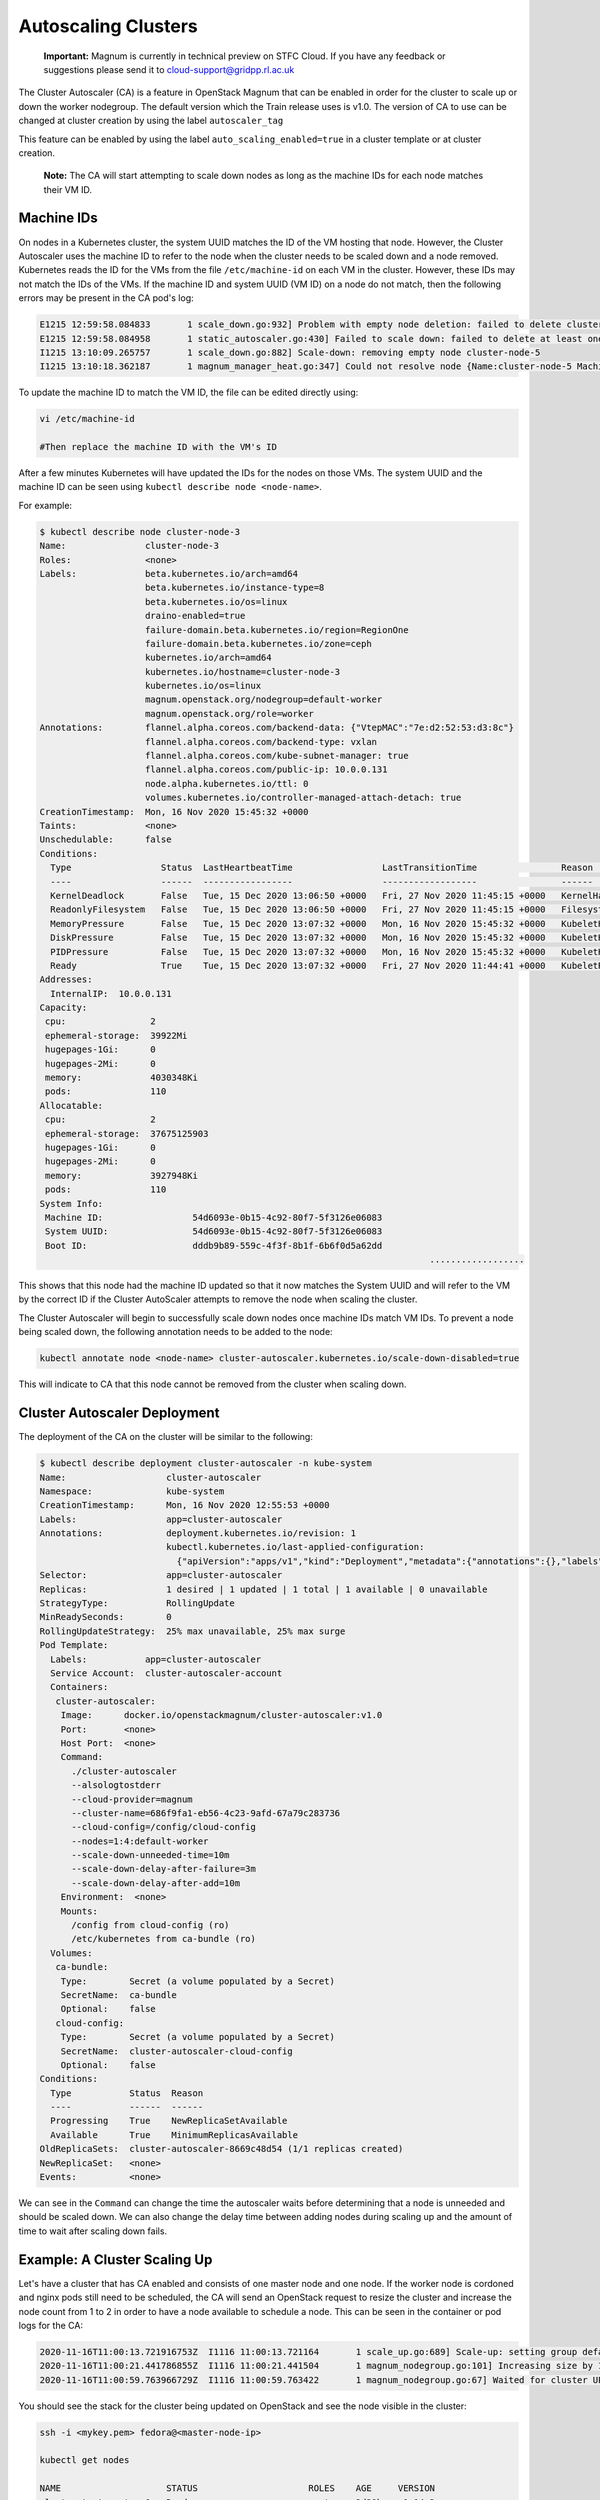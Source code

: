 ====================
Autoscaling Clusters
====================

    **Important:** Magnum is currently in technical preview on STFC Cloud. If you have any feedback or suggestions please send it to cloud-support@gridpp.rl.ac.uk

The Cluster Autoscaler (CA) is a feature in OpenStack Magnum that can be enabled in order for the cluster to scale up or down the worker nodegroup.
The default version which the Train release uses is v1.0. The version of CA to use can be changed at cluster creation by using the label ``autoscaler_tag``

This feature can be enabled by using the label ``auto_scaling_enabled=true`` in a cluster template or at cluster creation.

  **Note:** The CA will start attempting to scale down nodes as long as the machine IDs for each node matches their VM ID.

Machine IDs
-------------

On nodes in a Kubernetes cluster, the system UUID matches the ID of the VM hosting that node. However, the Cluster Autoscaler uses the machine ID to refer to the node when the cluster needs to be scaled down and a node removed.
Kubernetes reads the ID for the VMs from the file ``/etc/machine-id`` on each VM in the cluster. However, these IDs may not match the IDs of the VMs. If the machine ID and system UUID (VM ID) on a node do not match, then the following errors may be present in the CA pod's log:

.. code-block:: txt

  E1215 12:59:58.084833       1 scale_down.go:932] Problem with empty node deletion: failed to delete cluster-node-5: manager error deleting nodes: could not find stack indices for nodes to be deleted: 1 nodes could not be resolved to stack indices
  E1215 12:59:58.084958       1 static_autoscaler.go:430] Failed to scale down: failed to delete at least one empty node: failed to delete cluster-node-5: manager error deleting nodes: could not find stack indices for nodes to be deleted: 1 nodes could not be resolved to stack indices
  I1215 13:10:09.265757       1 scale_down.go:882] Scale-down: removing empty node cluster-node-5
  I1215 13:10:18.362187       1 magnum_manager_heat.go:347] Could not resolve node {Name:cluster-node-5 MachineID:d6580d63b98346daacd54c644f76bbd6 ProviderID:openstack:///d07e9c8f-e7dd-4342-9ba6-f5c912afc04e IPs:[10.0.0.8]} to a stack index


To update the machine ID to match the VM ID, the file can be edited directly using:

.. code-block:: bash

  vi /etc/machine-id

  #Then replace the machine ID with the VM's ID

After a few minutes Kubernetes will have updated the IDs for the nodes on those VMs. The system UUID and the machine ID can be seen using ``kubectl describe node <node-name>``.

For example:

.. code-block::

  $ kubectl describe node cluster-node-3
  Name:               cluster-node-3
  Roles:              <none>
  Labels:             beta.kubernetes.io/arch=amd64
                      beta.kubernetes.io/instance-type=8
                      beta.kubernetes.io/os=linux
                      draino-enabled=true
                      failure-domain.beta.kubernetes.io/region=RegionOne
                      failure-domain.beta.kubernetes.io/zone=ceph
                      kubernetes.io/arch=amd64
                      kubernetes.io/hostname=cluster-node-3
                      kubernetes.io/os=linux
                      magnum.openstack.org/nodegroup=default-worker
                      magnum.openstack.org/role=worker
  Annotations:        flannel.alpha.coreos.com/backend-data: {"VtepMAC":"7e:d2:52:53:d3:8c"}
                      flannel.alpha.coreos.com/backend-type: vxlan
                      flannel.alpha.coreos.com/kube-subnet-manager: true
                      flannel.alpha.coreos.com/public-ip: 10.0.0.131
                      node.alpha.kubernetes.io/ttl: 0
                      volumes.kubernetes.io/controller-managed-attach-detach: true
  CreationTimestamp:  Mon, 16 Nov 2020 15:45:32 +0000
  Taints:             <none>
  Unschedulable:      false
  Conditions:
    Type                 Status  LastHeartbeatTime                 LastTransitionTime                Reason                       Message
    ----                 ------  -----------------                 ------------------                ------                       -------
    KernelDeadlock       False   Tue, 15 Dec 2020 13:06:50 +0000   Fri, 27 Nov 2020 11:45:15 +0000   KernelHasNoDeadlock          kernel has no deadlock
    ReadonlyFilesystem   False   Tue, 15 Dec 2020 13:06:50 +0000   Fri, 27 Nov 2020 11:45:15 +0000   FilesystemIsNotReadOnly      Filesystem is not read-only
    MemoryPressure       False   Tue, 15 Dec 2020 13:07:32 +0000   Mon, 16 Nov 2020 15:45:32 +0000   KubeletHasSufficientMemory   kubelet has sufficient memory available
    DiskPressure         False   Tue, 15 Dec 2020 13:07:32 +0000   Mon, 16 Nov 2020 15:45:32 +0000   KubeletHasNoDiskPressure     kubelet has no disk pressure
    PIDPressure          False   Tue, 15 Dec 2020 13:07:32 +0000   Mon, 16 Nov 2020 15:45:32 +0000   KubeletHasSufficientPID      kubelet has sufficient PID available
    Ready                True    Tue, 15 Dec 2020 13:07:32 +0000   Fri, 27 Nov 2020 11:44:41 +0000   KubeletReady                 kubelet is posting ready status
  Addresses:
    InternalIP:  10.0.0.131
  Capacity:
   cpu:                2
   ephemeral-storage:  39922Mi
   hugepages-1Gi:      0
   hugepages-2Mi:      0
   memory:             4030348Ki
   pods:               110
  Allocatable:
   cpu:                2
   ephemeral-storage:  37675125903
   hugepages-1Gi:      0
   hugepages-2Mi:      0
   memory:             3927948Ki
   pods:               110
  System Info:
   Machine ID:                 54d6093e-0b15-4c92-80f7-5f3126e06083
   System UUID:                54d6093e-0b15-4c92-80f7-5f3126e06083
   Boot ID:                    dddb9b89-559c-4f3f-8b1f-6b6f0d5a62dd
                                                                            ..................


This shows that this node had the machine ID updated so that it now matches the System UUID and will refer to the VM by the correct ID if the Cluster AutoScaler attempts to remove the node when scaling the cluster.

The Cluster Autoscaler will begin to successfully scale down nodes once machine IDs match VM IDs.
To prevent a node being scaled down, the following annotation needs to be added to the node:

.. code-block:: bash

  kubectl annotate node <node-name> cluster-autoscaler.kubernetes.io/scale-down-disabled=true

This will indicate to CA that this node cannot be removed from the cluster when scaling down.


Cluster Autoscaler Deployment
------------------------------

The deployment of the CA on the cluster will be similar to the following:

.. code-block:: bash

  $ kubectl describe deployment cluster-autoscaler -n kube-system
  Name:                   cluster-autoscaler
  Namespace:              kube-system
  CreationTimestamp:      Mon, 16 Nov 2020 12:55:53 +0000
  Labels:                 app=cluster-autoscaler
  Annotations:            deployment.kubernetes.io/revision: 1
                          kubectl.kubernetes.io/last-applied-configuration:
                            {"apiVersion":"apps/v1","kind":"Deployment","metadata":{"annotations":{},"labels":{"app":"cluster-autoscaler"},"name":"cluster-autoscaler"...
  Selector:               app=cluster-autoscaler
  Replicas:               1 desired | 1 updated | 1 total | 1 available | 0 unavailable
  StrategyType:           RollingUpdate
  MinReadySeconds:        0
  RollingUpdateStrategy:  25% max unavailable, 25% max surge
  Pod Template:
    Labels:           app=cluster-autoscaler
    Service Account:  cluster-autoscaler-account
    Containers:
     cluster-autoscaler:
      Image:      docker.io/openstackmagnum/cluster-autoscaler:v1.0
      Port:       <none>
      Host Port:  <none>
      Command:
        ./cluster-autoscaler
        --alsologtostderr
        --cloud-provider=magnum
        --cluster-name=686f9fa1-eb56-4c23-9afd-67a79c283736
        --cloud-config=/config/cloud-config
        --nodes=1:4:default-worker
        --scale-down-unneeded-time=10m
        --scale-down-delay-after-failure=3m
        --scale-down-delay-after-add=10m
      Environment:  <none>
      Mounts:
        /config from cloud-config (ro)
        /etc/kubernetes from ca-bundle (ro)
    Volumes:
     ca-bundle:
      Type:        Secret (a volume populated by a Secret)
      SecretName:  ca-bundle
      Optional:    false
     cloud-config:
      Type:        Secret (a volume populated by a Secret)
      SecretName:  cluster-autoscaler-cloud-config
      Optional:    false
  Conditions:
    Type           Status  Reason
    ----           ------  ------
    Progressing    True    NewReplicaSetAvailable
    Available      True    MinimumReplicasAvailable
  OldReplicaSets:  cluster-autoscaler-8669c48d54 (1/1 replicas created)
  NewReplicaSet:   <none>
  Events:          <none>


We can see in the ``Command`` can change the time the autoscaler waits before determining that a node is unneeded and should be scaled down.
We can also change the delay time between adding nodes during scaling up and the amount of time to wait after scaling down fails.



Example: A Cluster Scaling Up
------------------------------

Let's have a cluster that has CA enabled and consists of one master node and one node.
If the worker node is cordoned and nginx pods still need to be scheduled, the CA will send an OpenStack request to resize the cluster and
increase the node count from 1 to 2 in order to have a node available to schedule a node. This can be seen in the container or pod logs for the CA:

.. code-block:: bash

  2020-11-16T11:00:13.721916753Z  I1116 11:00:13.721164       1 scale_up.go:689] Scale-up: setting group default-worker size to 2
  2020-11-16T11:00:21.441786855Z  I1116 11:00:21.441504       1 magnum_nodegroup.go:101] Increasing size by 1, 1->2
  2020-11-16T11:00:59.763966729Z  I1116 11:00:59.763422       1 magnum_nodegroup.go:67] Waited for cluster UPDATE_IN_PROGRESS status

You should see the stack for the cluster being updated on OpenStack and see the node visible in the cluster:

.. code-block:: bash

  ssh -i <mykey.pem> fedora@<master-node-ip>

  kubectl get nodes

  NAME                    STATUS                     ROLES    AGE     VERSION
  cluster-test-master-0   Ready                      master   2d20h   v1.14.3
  cluster-test-node-1     Ready,SchedulingDisabled   <none>   2d20h   v1.14.3
  cluster-test-node-2     NotReady                   <none>   0s      v1.14.3

  #Here we can see that the new node has been spun up and it being set up

  #After the node has been configured it reports that it is ready

  kubectl get nodes

  NAME                    STATUS                     ROLES    AGE     VERSION
  cluster-test-master-0   Ready                      master   2d20h   v1.14.3
  cluster-test-node-1     Ready,SchedulingDisabled   <none>   2d20h   v1.14.3
  cluster-test-node-2     Ready                      <none>   0s      v1.14.3


References
------------

https://docs.openstack.org/magnum/train/user/

https://github.com/kubernetes/autoscaler/tree/master/cluster-autoscaler/cloudprovider/magnum
